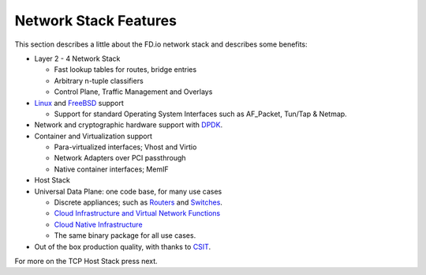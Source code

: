 .. _network-stack:

======================
Network Stack Features
======================

This section describes a little about the FD.io network stack and describes some benefits:

* Layer 2 - 4 Network Stack

  * Fast lookup tables for routes, bridge entries
  * Arbitrary n-tuple classifiers
  * Control Plane, Traffic Management and Overlays


* `Linux <https://en.wikipedia.org/wiki/Linux>`_ and `FreeBSD <https://en.wikipedia.org/wiki/FreeBSD>`_ support

  * Support for standard Operating System Interfaces such as AF_Packet, Tun/Tap & Netmap.

* Network and cryptographic hardware support with `DPDK <https://www.dpdk.org/>`_.
* Container and Virtualization support

  * Para-virtualized interfaces; Vhost and Virtio
  * Network Adapters over PCI passthrough
  * Native container interfaces; MemIF

* Host Stack
* Universal Data Plane: one code base, for many use cases

  * Discrete appliances; such as `Routers <https://en.wikipedia.org/wiki/Router_(computing)>`_ and `Switches <https://en.wikipedia.org/wiki/Network_switch>`_.
  * `Cloud Infrastructure and Virtual Network Functions <https://en.wikipedia.org/wiki/Network_function_virtualization>`_
  * `Cloud Native Infrastructure <https://www.cncf.io/>`_
  * The same binary package for all use cases.

* Out of the box production quality, with thanks to `CSIT <https://wiki.fd.io/view/CSIT#Start_Here>`_.

For more on the TCP Host Stack press next.
